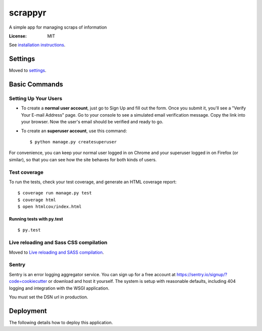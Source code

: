 scrappyr
========

A simple app for managing scraps of information

.. image:: https://img.shields.io/badge/built%20with-Cookiecutter%20Django-ff69b4.svg
     :target: https://github.com/pydanny/cookiecutter-django/
     :alt: Built with Cookiecutter Django


:License: MIT

See `installation instructions`_.

.. _installation instructions: ./docs/install.rst


Settings
--------

Moved to settings_.

.. _settings: http://cookiecutter-django.readthedocs.io/en/latest/settings.html

Basic Commands
--------------

Setting Up Your Users
.....................

* To create a **normal user account**, just go to Sign Up and fill out the form. Once you submit it, you'll see a "Verify Your E-mail Address" page. Go to your console to see a simulated email verification message. Copy the link into your browser. Now the user's email should be verified and ready to go.

* To create an **superuser account**, use this command::

    $ python manage.py createsuperuser

For convenience, you can keep your normal user logged in on Chrome and your superuser logged in on Firefox (or similar), so that you can see how the site behaves for both kinds of users.

Test coverage
.............

To run the tests, check your test coverage, and generate an HTML coverage report::

    $ coverage run manage.py test
    $ coverage html
    $ open htmlcov/index.html


Running tests with py.test
~~~~~~~~~~~~~~~~~~~~~~~~~~

::

  $ py.test

Live reloading and Sass CSS compilation
.......................................

Moved to `Live reloading and SASS compilation`_.

.. _`Live reloading and SASS compilation`: http://cookiecutter-django.readthedocs.io/en/latest/live-reloading-and-sass-compilation.html





Sentry
......

Sentry is an error logging aggregator service. You can sign up for a free account at  https://sentry.io/signup/?code=cookiecutter  or download and host it yourself.
The system is setup with reasonable defaults, including 404 logging and integration with the WSGI application.

You must set the DSN url in production.


Deployment
----------

The following details how to deploy this application.



